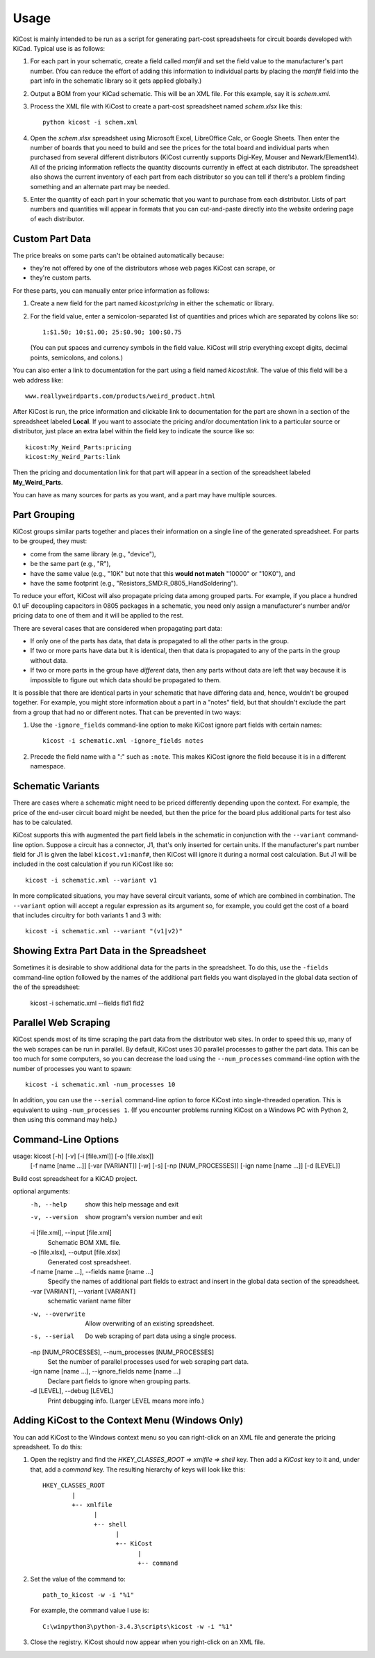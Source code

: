 ========
Usage
========

KiCost is mainly intended to be run as a script for generating part-cost spreadsheets for
circuit boards developed with KiCad. Typical use is as follows:

1. For each part in your schematic, create a field called *manf#* and set the field value
   to the manufacturer's part number. (You can reduce the effort of adding this information to individual parts by
   placing the *manf#* field into the part info in the schematic library so it gets applied globally.)
2. Output a BOM from your KiCad schematic. This will be an XML file. For this example, say it is *schem.xml*.
3. Process the XML file with KiCost to create a part-cost spreadsheet named *schem.xlsx* like this::

     python kicost -i schem.xml

4. Open the *schem.xlsx* spreadsheet using Microsoft Excel, LibreOffice Calc, or Google Sheets.
   Then enter the number of boards that you need to build and see
   the prices for the total board and individual parts when purchased from 
   several different distributors (KiCost currently supports Digi-Key, Mouser and Newark/Element14).
   All of the pricing information reflects the quantity discounts currently in effect at
   each distributor.
   The spreadsheet also shows the current inventory of each part from each distributor so you can tell
   if there's a problem finding something and an alternate part may be needed.
5. Enter the quantity of each part in your schematic that you want to purchase from each distributor.
   Lists of part numbers and quantities will appear in formats that you can cut-and-paste
   directly into the website ordering page of each distributor.

------------------------
Custom Part Data
------------------------

The price breaks on some parts can't be obtained automatically because:

* they're not offered by one of the distributors whose web pages KiCost can scrape, or
* they're custom parts.

For these parts, you can manually enter price information as follows:

#. Create a new field for the part named *kicost:pricing* in either the schematic or library.
#. For the field value, enter a semicolon-separated list of quantities and prices which
   are separated by colons like so::

      1:$1.50; 10:$1.00; 25:$0.90; 100:$0.75
      
   (You can put spaces and currency symbols in the field value. KiCost will
   strip everything except digits, decimal points, semicolons, and colons.)
   
You can also enter a link to documentation for the part using a field named *kicost:link*.
The value of this field will be a web address like::

    www.reallyweirdparts.com/products/weird_product.html
   
After KiCost is run, the price information and clickable link to documentation
for the part are shown in a section of the spreadsheet labeled **Local**.
If you want to associate the pricing and/or documentation link to a particular
source or distributor, just place an extra label within the field key to indicate
the source like so::

    kicost:My_Weird_Parts:pricing
    kicost:My_Weird_Parts:link
    
Then the pricing and documentation link for that part will appear in a section
of the spreadsheet labeled **My_Weird_Parts**.

You can have as many sources for parts as you want, and a part may have multiple sources.

------------------------
Part Grouping
------------------------

KiCost groups similar parts together and places their information on a single line
of the generated spreadsheet.
For parts to be grouped, they must:

* come from the same library (e.g., "device"),
* be the same part (e.g., "R"),
* have the same value (e.g., "10K" but note that this **would not match** "10000" or "10K0"), and
* have the same footprint (e.g., "Resistors_SMD:R_0805_HandSoldering").

To reduce your effort, KiCost will also propagate pricing data among grouped parts.
For example, if you place a hundred 0.1 uF decoupling capacitors in 0805 packages 
in a schematic, you need only assign a manufacturer's number and/or pricing data 
to one of them and it will be applied to the rest. 

There are several cases that are considered when propagating part data:

* If only one of the parts has data, that data is propagated to all the other parts
  in the group.
* If two or more parts have data but it is identical, then that
  data is propagated to any of the parts in the group without data.
* If two or more parts in the group have *different* data, then any parts without
  data are left that way because it is impossible to figure out which data should
  be propagated to them.

It is possible that there are identical parts in your schematic that have differing data
and, hence, wouldn't be grouped together.
For example, you might store information about a part in a "notes" field,
but that shouldn't exclude the part from a group that had no or different notes.
That can be prevented in two ways:

#. Use the ``-ignore_fields`` command-line option to make KiCost ignore part fields
   with certain names::

     kicost -i schematic.xml -ignore_fields notes

#. Precede the field name with a ":" such as ``:note``. This makes KiCost ignore the
   field because it is in a different namespace.

------------------------
Schematic Variants
------------------------

There are cases where a schematic might need to be priced differently depending
upon the context.
For example, the price of the end-user circuit board might be needed, but
then the price for the board plus additional parts for test also has to be 
calculated.

KiCost supports this with augmented the part field labels in the schematic in
conjunction with the ``--variant`` command-line option.
Suppose a circuit has a connector, J1, that's only inserted for certain units.
If the manufacturer's part number field for J1 is given the label ``kicost.v1:manf#``,
then KiCost will ignore it during a normal cost calculation.
But J1 will be included in the cost calculation if you run KiCost like so::

    kicost -i schematic.xml --variant v1

In more complicated situations, you may have several circuit variants, some of which
are combined in combination.
The ``--variant`` option will accept a regular expression as its argument
so, for example, you could get the cost of a board that includes circuitry for both variants 1
and 3 with::

    kicost -i schematic.xml --variant "(v1|v2)"

-----------------------------------------------
Showing Extra Part Data in the Spreadsheet
-----------------------------------------------

Sometimes it is desirable to show additional data for the parts in the
spreadsheet.
To do this, use the ``-fields`` command-line option followed by the names of the
additional part fields you want displayed in the global data section of the
of the spreadsheet:

    kicost -i schematic.xml --fields fld1 fld2

-----------------------
Parallel Web Scraping
-----------------------

KiCost spends most of its time scraping the part data from the distributor
web sites.
In order to speed this up, many of the web scrapes can be run in parallel.
By default, KiCost uses 30 parallel processes to gather the part data.
This can be too much for some computers, so you can decrease the load
using the ``--num_processes`` command-line option with the number of
processes you want to spawn::

    kicost -i schematic.xml -num_processes 10

In addition, you can use the ``--serial`` command-line option to force KiCost
into single-threaded operation.
This is equivalent to using ``-num_processes 1``.
(If you encounter problems running KiCost on a Windows PC with Python 2, then
using this command may help.)

---------------------
Command-Line Options
---------------------

::

usage: kicost [-h] [-v] [-i [file.xml]] [-o [file.xlsx]]
              [-f name [name ...]] [-var [VARIANT]] [-w] [-s]
              [-np [NUM_PROCESSES]] [-ign name [name ...]] [-d [LEVEL]]

Build cost spreadsheet for a KiCAD project.

optional arguments:
  -h, --help            show this help message and exit
  -v, --version         show program's version number and exit
  -i [file.xml], --input [file.xml]
                        Schematic BOM XML file.
  -o [file.xlsx], --output [file.xlsx]
                        Generated cost spreadsheet.
  -f name [name ...], --fields name [name ...]
                        Specify the names of additional part fields to extract
                        and insert in the global data section of the spreadsheet.
  -var [VARIANT], --variant [VARIANT]
                        schematic variant name filter
  -w, --overwrite       Allow overwriting of an existing spreadsheet.
  -s, --serial          Do web scraping of part data using a single process.
  -np [NUM_PROCESSES], --num_processes [NUM_PROCESSES]
                        Set the number of parallel processes used for web
                        scraping part data.
  -ign name [name ...], --ignore_fields name [name ...]
                        Declare part fields to ignore when grouping parts.
  -d [LEVEL], --debug [LEVEL]
                        Print debugging info. (Larger LEVEL means more info.)
-------------------------------------------------
Adding KiCost to the Context Menu (Windows Only)
-------------------------------------------------

You can add KiCost to the Windows context menu so you can right-click on an
XML file and generate the pricing spreadsheet.
To do this:

#. Open the registry and find the *HKEY_CLASSES_ROOT => xmlfile => shell* key. 
   Then add a *KiCost* key to it and, under that, add a *command* key.
   The resulting hierarchy of keys will look like this::

    HKEY_CLASSES_ROOT
            |
            +-- xmlfile
                  |
                  +-- shell
                        |
                        +-- KiCost
                              |
                              +-- command
                              
#. Set the value of the command to::

      path_to_kicost -w -i "%1"

   For example, the command value I use is::

      C:\winpython3\python-3.4.3\scripts\kicost -w -i "%1"

#. Close the registry. KiCost should now appear when you right-click on an XML file.